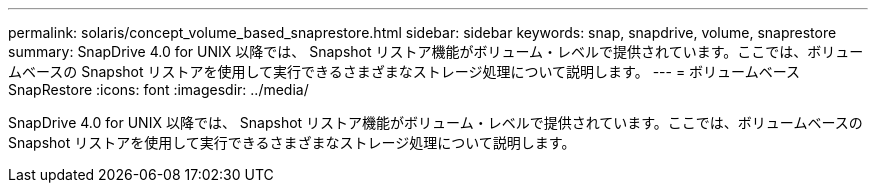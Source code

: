 ---
permalink: solaris/concept_volume_based_snaprestore.html 
sidebar: sidebar 
keywords: snap, snapdrive, volume, snaprestore 
summary: SnapDrive 4.0 for UNIX 以降では、 Snapshot リストア機能がボリューム・レベルで提供されています。ここでは、ボリュームベースの Snapshot リストアを使用して実行できるさまざまなストレージ処理について説明します。 
---
= ボリュームベース SnapRestore
:icons: font
:imagesdir: ../media/


[role="lead"]
SnapDrive 4.0 for UNIX 以降では、 Snapshot リストア機能がボリューム・レベルで提供されています。ここでは、ボリュームベースの Snapshot リストアを使用して実行できるさまざまなストレージ処理について説明します。
